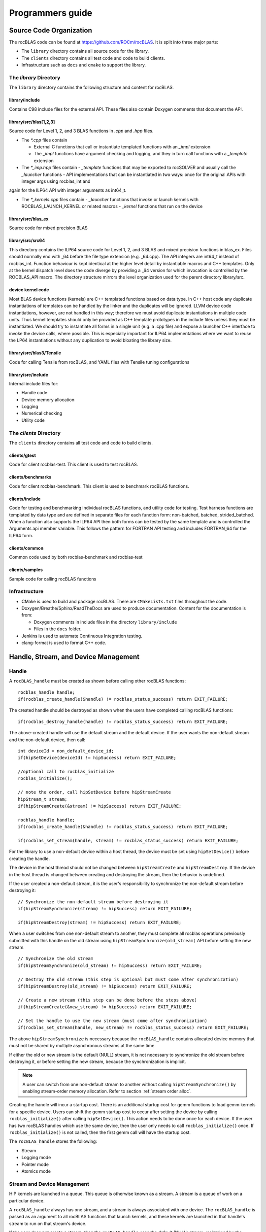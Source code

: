 .. meta::
  :description: rocBLAS documentation and API reference library
  :keywords: rocBLAS, ROCm, API, Linear Algebra, documentation

.. _programmers-guide:

********************************************************************
Programmers guide
********************************************************************

================================
Source Code Organization
================================

The rocBLAS code can be found at https://github.com/ROCm/rocBLAS. It is split into three major parts:

- The ``library`` directory contains all source code for the library.
- The ``clients`` directory contains all test code and code to build clients.
- Infrastructure such as ``docs`` and ``cmake`` to support the library.

The `library` Directory
-----------------------

The ``library`` directory contains the following structure and content for rocBLAS.

library/include
''''''''''''''''

Contains C98 include files for the external API. These files also contain Doxygen
comments that document the API.

library/src/blas[1,2,3]
'''''''''''''''''''''''''

Source code for Level 1, 2, and 3 BLAS functions in `.cpp` and `.hpp` files.

- The `*.cpp` files contain

  - External C functions that call or instantiate templated functions with an `_impl` extension
  - The `_impl` functions have argument checking and logging, and they in turn call functions with a `_template` extension

- The `*_imp.hpp` files contain
  - `_template` functions that may be exported to rocSOLVER and usually call the `_launcher` functions
  - API implementations that can be instantiated in two ways: once for the original APIs with integer args using rocblas_int and
again for the ILP64 API with integer arguments as int64_t.

- The `*_kernels.cpp` files contain
  - `_launcher` functions that invoke or launch kernels with ROCBLAS_LAUNCH_KERNEL or related macros
  - `_kernel` functions that run on the device

library/src/blas_ex
''''''''''''''''''''

Source code for mixed precision BLAS

library/src/src64
'''''''''''''''''

This directory contains the ILP64 source code for Level 1, 2, and 3 BLAS and mixed precision functions in blas_ex.
Files should normally end with _64 before the file type extension (e.g. _64.cpp).
The API integers are int64_t instead of rocblas_int.
Function behaviour is kept identical at the higher level detail by instantiable macros and C++ templates.  Only at the kernel dispatch level does the code diverge by
providing a _64 version for which invocation is controlled by the ROCBLAS_API macro.
The directory structure mirrors the level organization used for the parent directory library/src.

device kernel code
''''''''''''''''''

Most BLAS device functions (kernels) are C++ templated functions based on data type.  In C++ host code any duplicate instantiations of templates can be handled by the linker
and the duplicates will be ignored.  LLVM device code instantiations, however, are not handled in this way; therefore we must avoid duplicate instantiations in multiple code units.
Thus kernel templates should only be provided as C++ template prototypes in the include files unless they must be instantiated.  We should try to instantiate all forms in a single
unit (e.g. a .cpp file) and expose a launcher C++ interface to invoke the device calls, where possible.  This is especially important for ILP64 implementations where we want to
reuse the LP64 instantiations without any duplication to avoid bloating the library size.

library/src/blas3/Tensile
'''''''''''''''''''''''''

Code for calling Tensile from rocBLAS, and YAML files with Tensile tuning configurations

library/src/include
'''''''''''''''''''

Internal include files for:

- Handle code
- Device memory allocation
- Logging
- Numerical checking
- Utility code




The `clients` Directory
-----------------------

The ``clients`` directory contains all test code and code to build clients.

clients/gtest
'''''''''''''

Code for client rocblas-test. This client is used to test rocBLAS.

clients/benchmarks
''''''''''''''''''

Code for client rocblas-benchmark. This client is used to benchmark rocBLAS functions.

clients/include
'''''''''''''''

Code for testing and benchmarking individual rocBLAS functions, and utility code for testing.
Test harness functions are templated by data type and are defined in separate files for each function form: non-batched, batched, strided_batched.
When a function also supports the ILP64 API then both forms can be tested by the same template and is controlled the Arguments api member variable.
This follows the pattern for FORTRAN API testing and includes FORTRAN_64 for the ILP64 form.

clients/common
''''''''''''''

Common code used by both rocblas-benchmark and rocblas-test

clients/samples
'''''''''''''''

Sample code for calling rocBLAS functions


Infrastructure
--------------

- CMake is used to build and package rocBLAS. There are ``CMakeLists.txt`` files throughout the code.
- Doxygen/Breathe/Sphinx/ReadTheDocs are used to produce documentation. Content for the documentation is from:

  - Doxygen comments in include files in the directory ``library/include``
  - Files in the ``docs`` folder.

- Jenkins is used to automate Continuous Integration testing.
- clang-format is used to format C++ code.


=====================================
Handle, Stream, and Device Management
=====================================

Handle
-------

A ``rocBLAS_handle`` must be created as shown before calling other rocBLAS functions:

::

    rocblas_handle handle;
    if(rocblas_create_handle(&handle) != rocblas_status_success) return EXIT_FAILURE;

The created handle should be destroyed as shown when the users have completed calling rocBLAS functions:

::

    if(rocblas_destroy_handle(handle) != rocblas_status_success) return EXIT_FAILURE;

The above-created handle will use the default stream and the default device. If the user wants the non-default
stream and the non-default device, then call:

::

    int deviceId = non_default_device_id;
    if(hipSetDevice(deviceId) != hipSuccess) return EXIT_FAILURE;

    //optional call to rocblas_initialize
    rocblas_initialize();

    // note the order, call hipSetDevice before hipStreamCreate
    hipStream_t stream;
    if(hipStreamCreate(&stream) != hipSuccess) return EXIT_FAILURE;

    rocblas_handle handle;
    if(rocblas_create_handle(&handle) != rocblas_status_success) return EXIT_FAILURE;

    if(rocblas_set_stream(handle, stream) != rocblas_status_success) return EXIT_FAILURE;


For the library to use a non-default device within a host thread, the device must be set using ``hipSetDevice()`` before creating the handle.

The device in the host thread should not be changed between ``hipStreamCreate`` and ``hipStreamDestroy``. If the device in the host thread is changed between creating and destroying the stream, then the behavior is undefined.

If the user created a non-default stream, it is the user's responsibility to synchronize the non-default stream before destroying it:

::

    // Synchronize the non-default stream before destroying it
    if(hipStreamSynchronize(stream) != hipSuccess) return EXIT_FAILURE;

    if(hipStreamDestroy(stream) != hipSuccess) return EXIT_FAILURE;

When a user switches from one non-default stream to another, they must complete all rocblas operations previously submitted with this handle on the old stream using ``hipStreamSynchronize(old_stream)`` API before setting the new stream.
::

    // Synchronize the old stream
    if(hipStreamSynchronize(old_stream) != hipSuccess) return EXIT_FAILURE;

    // Destroy the old stream (this step is optional but must come after synchronization)
    if(hipStreamDestroy(old_stream) != hipSuccess) return EXIT_FAILURE;

    // Create a new stream (this step can be done before the steps above)
    if(hipStreamCreate(&new_stream) != hipSuccess) return EXIT_FAILURE;

    // Set the handle to use the new stream (must come after synchronization)
    if(rocblas_set_stream(handle, new_stream) != rocblas_status_success) return EXIT_FAILURE;

The above ``hipStreamSynchronize`` is necessary because the ``rocBLAS_handle`` contains allocated device
memory that must not be shared by multiple asynchronous streams at the same time.

If either the old or new stream is the default (NULL) stream, it is not necessary to
synchronize the old stream before destroying it, or before setting the new stream,
because the synchronization is implicit.

.. note::
  A user can switch from one non-default stream to another without calling ``hipStreamSynchronize()`` by enabling stream-order memory allocation.
  Refer to section :ref:`stream order alloc`.

Creating the handle will incur a startup cost. There is an additional startup cost for
gemm functions to load gemm kernels for a specific device. Users can shift the
gemm startup cost to occur after setting the device by calling ``rocblas_initialize()``
after calling ``hipSetDevice()``. This action needs to be done once for each device.
If the user has two rocBLAS handles which use the same device, then the user only needs to call ``rocblas_initialize()``
once. If ``rocblas_initialize()`` is not called, then the first gemm call will have
the startup cost.

The ``rocBLAS_handle`` stores the following:

- Stream
- Logging mode
- Pointer mode
- Atomics mode

Stream and Device Management
-----------------------------

HIP kernels are launched in a queue. This queue is otherwise known as a stream. A stream is a queue of
work on a particular device.

A ``rocBLAS_handle`` always has one stream, and a stream is always associated with one device. The ``rocBLAS_handle`` is passed as an argument to all rocBLAS functions that launch kernels, and these kernels are
launched in that handle's stream to run on that stream's device.

If the user does not create a stream, then the ``rocBLAS_handle`` uses the default (NULL)
stream, maintained by the system. Users cannot create or destroy the default
stream. However, users can create a new non-default stream and bind it to the ``rocBLAS_handle`` with the
two commands: ``hipStreamCreate()`` and ``rocblas_set_stream()``.

rocBLAS supports use of non-blocking stream for functions requiring synchronization to guarantee results on the host.
For functions like ``rocblas_Xnrm2``, scalar result is copied from device to host when ``rocblas_pointer_mode == rocblas_pointer_mode_host``.
This is done using ``hipMemcpyAsync()`` followed by ``hipStreamSynchronize()``. The stream that is synchronized is the stream in the ``rocBLAS_handle``.

.. note::
  Exception to the above pattern are the following rocBLAS functions, :any:`rocblas_set_vector`, :any:`rocblas_get_vector`, :any:`rocblas_set_matrix`, :any:`rocblas_get_matrix` which block on default stream.

If the user creates a stream, they are responsible for destroying it with ``hipStreamDestroy()``. If the handle
is switching from one non-default stream to another, then the old stream needs to be synchronized. Next, the user needs to create and set the new non-default stream using ``hipStreamCreate()`` and ``rocblas_set_stream()``, respectively. Then the user can optionally destroy the old stream.

HIP has two important device management functions, ``hipSetDevice()``, and ``hipGetDevice()``.

- ``hipSetDevice()``: Set default device to be used for subsequent hip API calls from this thread.
- ``hipGetDevice()``: Return the default device id for the calling host thread.

The device which was set using ``hipSetDevice()`` at the time of calling
``hipStreamCreate()`` is the one that is associated with a stream. But, if the device was not set using ``hipSetDevice()``, then, the default device will be used.

Users cannot switch the device in a stream between ``hipStreamCreate()`` and ``hipStreamDestroy()``.
If users want to use another device, they should create another stream.

rocBLAS never sets a device, it only queries using ``hipGetDevice()``. If rocBLAS does not see a
valid device, it returns an error message to users.

Multiple Streams and Multiple Devices
-------------------------------------

If a machine has ``num`` GPU devices, they will have deviceID numbers 0, 1, 2, ... (``num`` - 1). The
default device has ``deviceID == 0``. Each ``rocBLAS_handle`` can only be used with a single device, but users can run `<num>` handles on `<num>` devices concurrently.


.. _Device Memory allocation in detail:

========================
Device Memory Allocation
========================

Requirements
-------------

- Some rocBLAS functions need temporary device memory.
- Allocating and deallocating device memory is expensive and synchronizing.
- Temporary device memory should be recycled across multiple rocBLAS function calls using the same ``rocblas_handle``.
- The following schemes need to be supported:

  - **Default** Functions allocate required device memory automatically. This has the disadvantage that allocation is a synchronizing event.
  - **Preallocate** Query all the functions called using a ``rocblas_handle`` to find out how much device memory is needed. Preallocate the required device memory when the ``rocblas_handle`` is created, and there are no more synchronizing allocations or deallocations.
  - **Manual** Query a function to find out how much device memory is required. Allocate and deallocate the device memory before and after function calls. This allows the user to control where the synchronizing allocation and deallocation occur.

In all above schemes, temporary device memory needs to be held by the ``rocblas_handle`` and recycled if a subsequent function using the handle needs it.

Design
------

- rocBLAS uses per-handle device memory allocation with out-of-band management.
- The state of the device memory is stored in the ``rocblas_handle``.
- For the user of rocBLAS:

  - Functions are provided to query how much device memory a function needs.
  - An environment variable is provided to preallocate when the ``rocblas_handle`` is created.
  - Functions are provided to manually allocate and deallocate after the ``rocblas_handle`` is created.
  - The following two values are added to the ``rocblas_status`` enum to indicate how a rocBLAS function is changing the state of the temporary device memory in the ``rocblas_handle`` :

     - rocblas_status_size_unchanged
     - rocblas_status_size_increased

- For the rocBLAS developer:

  - Functions are provided to answer device memory size queries.
  - Functions are provided to allocate temporary device memory.
  - Opaque RAII objects are used to hold the temporary device memory, and allocated memory is returned to the handle automatically when it is no longer needed.

The functions for the rocBLAS user are described in the :ref:`api-reference-guide`. The functions for the rocBLAS developer are described below.


Answering device memory size queries in functions that need memory
------------------------------------------------------------------

Example
'''''''

Functions should contain code like below to answer a query on how much temporary device memory is required. In this case, ``m * n * sizeof(T)`` bytes of memory is required:

.. code-block:: c++

    rocblas_status rocblas_function(rocblas_handle handle, ...)
    {
        if(!handle) return rocblas_status_invalid_handle;

        if (handle->is_device_memory_size_query())
        {
            size_t size = m * n * sizeof(T);
            return handle->set_optimal_device_memory_size(size);
        }

        //  rest of function
    }


Function
'''''''''

.. code-block:: c++

    bool _rocblas_handle::is_device_memory_size_query() const

Indicates if the current function call is collecting information about the optimal device memory allocation size

return value:

- **true** if information is being collected
- **false** if information is not being collected

Function
''''''''

.. code-block:: c++

    rocblas_status _rocblas_handle::set_optimal_device_memory_size(size...)

Sets the optimal size(s) of device memory buffer(s) in bytes for this function. The sizes are rounded up to the next multiple of 64 (or some other chunk size), and the running maximum is updated.

return value:

- **rocblas_status_size_unchanged** If the maximum optimal device memory size did not change, this is the case where the function does not use device memory.
- **rocblas_satus_size_increased** If the maximum optimal device memory size increased.
- **rocblas_status_internal_error** If this function is not supposed to be collecting size information.

Function
''''''''

.. code-block:: c++

    size_t rocblas_sizeof_datatype(rocblas_datatype type)

Returns size of a rocBLAS runtime data type


Answering device memory size queries in functions that do not need memory
--------------------------------------------------------------------------

Example
'''''''

.. code-block:: c++

    rocblas_status rocblas_function(rocblas_handle handle, ...)
    {
        if(!handle) return rocblas_status_invalid_handle;

        RETURN_ZERO_DEVICE_MEMORY_SIZE_IF_QUERIED(handle);

    //  rest of function
    }

Macro
'''''

.. code-block:: c++

    RETURN_ZERO_DEVICE_MEMORY_SIZE_IF_QUERIED(handle)

A convenience macro that returns ``rocblas_status_size_unchanged`` if the function call is a memory size query


rocBLAS Kernel device memory allocation
-----------------------------------------

Example
'''''''

Device memory can be allocated for `n` floats using ``device_malloc`` as follows:

.. code-block:: c++

     auto workspace = handle->device_malloc(n * sizeof(float));
     if (!workspace) return rocblas_status_memory_error;
     float* ptr = static_cast<float*>(workspace);

Example
'''''''

To allocate multiple buffers:

.. code-block:: c++

    size_t size1 = m * n;
    size_t size2 = m * k;

    auto workspace = handle->device_malloc(size1, size2);
    if (!workspace) return rocblas_status_memory_error;

    void * w_buf1, * w_buf2;
    w_buf1 = workspace[0];
    w_buf2 = workspace[1];


Function
'''''''''

.. code-block:: c++

    auto workspace = handle->device_malloc(size...)

- Returns an opaque RAII object lending allocated device memory to a particular rocBLAS function.
- The object returned is convertible to ``void *`` or other pointer types if only one size is specified.
- The individual pointers can be accessed with the subscript ``operator[]``.
- The lifetime of the returned object is the lifetime of the borrowed device memory (RAII).
- To simplify and optimize the code, only one successful allocation object can be alive at a time.
- If the handle's device memory is currently being managed by rocBLAS, as in the default scheme, it is expanded in size as necessary.
- If the user allocated (or pre-allocated) an explicit size of device memory, then that size is used as the limit, and no resizing or synchronization ever occurs.

Parameters:

- **size** size in bytes of memory to be allocated

return value:

- **On success**, returns an opaque RAII object that evaluates to ``true`` when converted to ``bool``
- **On failure**, returns an opaque RAII object that evaluates to ``false`` when converted to ``bool``


Performance Degrade
--------------------

The ``rocblas_status`` enum value ``rocblas_status_perf_degraded`` is used to indicate that a slower algorithm was used because of insufficient device memory for the optimal algorithm.

Example
'''''''

.. code-block:: c++

    rocblas_status ret = rocblas_status_success;
    size_t size_for_optimal_algorithm = m + n + k;
    size_t size_for_degraded_algorithm = m;
    auto workspace_optimal = handle->device_malloc(size_for_optimal_algorithm);
    if (workspace_optimal)
    {
        // Algorithm using larger optimal memory
    }
    else
    {
        auto workspace_degraded = handle->device_malloc(size_for_degraded_algorithm);
        if (workspace_degraded)
        {
            // Algorithm using smaller degraded memory
            ret = rocblas_status_perf_degraded;
        }
        else
        {
            // Not enough device memory for either optimal or degraded algorithm
            ret = rocblas_status_memory_error;
        }
    }
    return ret;


===================
Thread Safe Logging
===================

rocBLAS has thread safe logging. This prevents garbled output when multiple threads are writing to the same file.

Thread safe logging is obtained from using ``rocblas_internal_ostream``, a class that can be used similarly to ``std::ostream``. It provides standardized methods for formatted output to either strings or files. The default constructor of ``rocblas_internal_ostream`` writes to strings, which are thread-safe because they are owned by the calling thread. There are also ``rocblas_internal_ostream`` constructors for writing to files. The ``rocblas_internal_ostream::yaml_on`` and ``rocblas_internal_ostream::yaml_off`` IO modifiers turn YAML formatting mode on and off.

``rocblas_cout`` and ``rocblas_cerr`` are the thread-safe versions of ``std::cout`` and ``std::cerr``.

Many output identifiers have been marked "poisoned" in rocblas-test and rocblas-bench, to catch the use of non-thread-safe IO. These include ``std::cout``, ``std::cerr``, ``printf``, ``fprintf``, ``fputs``, ``puts``, and others. The poisoning is not turned on in the library itself or in the samples, because we cannot impose restrictions on the use of these symbols on outside users.

``rocblas_handle`` contains three ``rocblas_internal_ostream`` pointers for logging output:

- static rocblas_internal_ostream* log_trace_os
- static rocblas_internal_ostream* log_bench_os
- static rocblas_internal_ostream* log_profile_os

The user can also create ``rocblas_internal_ostream`` pointers/objects outside the handle.

Each ``rocblas_internal_ostream`` associated with a file points to a single ``rocblas_internal_ostream::worker`` with a ``std::shared_ptr``, for writing to the file. The worker is mapped from the device id and inode corresponding to the file. More than one ``rocblas_internal_ostream`` can point to the same worker.

This means if more than one ``rocblas_internal_ostream`` is writing to a single output file, they will share the same ``rocblas_internal_ostream::worker``.

The ``<<`` operator for ``rocblas_internal_ostream`` is overloaded. Output is first accumulated in ``rocblas_internal_ostream::os``, a ``std::ostringstream`` buffer. Each ``rocblas_internal_ostream`` has its own os ``std::ostringstream`` buffer, so strings in os will not be garbled.

When ``rocblas_internal_ostream.os`` is flushed with either a ``std::endl`` or an explicit flush of ``rocblas_internal_ostream``, then ``rocblas_internal_ostream::worker::send`` pushes the string contents of ``rocblas_internal_ostream.os`` and a promise, the pair being called a task, onto ``rocblas_internal_ostream.worker.queue``.

The send function uses promise/future to asynchronously transfer data from ``rocblas_internal_ostream.os`` to ``rocblas_internal_ostream.worker.queue``, and to wait for the worker to finish writing the string to the file. It also locks a mutex to make sure the push of the task onto the queue is atomic.

The ``ostream.worker.queue`` will contain a number of tasks. When ``rocblas_internal_ostream`` is destroyed, all the ``tasks.string`` in ``rocblas_internal_ostream.worker.queue`` are printed to the ``rocblas_internal_ostream`` file, the ``std::shared_ptr`` to the ``ostream.worker`` is destroyed, and if the reference count to the worker becomes 0, the worker's thread is sent a 0-length string to tell it to exit.


===========================
rocBLAS Numerical Checking
===========================

.. note::
  Performance will degrade when numerical checking is enabled.

rocBLAS provides the environment variable ``ROCBLAS_CHECK_NUMERICS``, which allows users to debug numerical abnormalities. Setting a value of ``ROCBLAS_CHECK_NUMERICS`` enables checks on the input and the output vectors/matrices
of the rocBLAS functions for (not-a-number) NaN's, zeros, infinities, and denormal/subnormal values. Numerical checking is available to check the input and the output vectors for all level 1 and 2 functions.
In level 2 functions, only the general (ge) type input and the output matrix can be checked for numerical abnormalities. In level 3, GEMM is the only function to have numerical checking.


``ROCBLAS_CHECK_NUMERICS`` is a bitwise OR of zero or more bit masks as follows:

* ``ROCBLAS_CHECK_NUMERICS = 0``: is not set, then there is no numerical checking

* ``ROCBLAS_CHECK_NUMERICS = 1``: fully informative message, prints the results of numerical checking whether the input and the output Matrices/Vectors have NaN/zero/infinity/denormal values to the console

* ``ROCBLAS_CHECK_NUMERICS = 2``: prints result of numerical checking only if the input and the output Matrices/Vectors has a NaN/infinity/denormal value

* ``ROCBLAS_CHECK_NUMERICS = 4``: return ``rocblas_status_check_numeric_fail`` status if there is a NaN/infinity/denormal value

* ``ROCBLAS_CHECK_NUMERICS = 8``: ignore denormal values if there are no NaN/infinity values present

An example usage of ``ROCBLAS_CHECK_NUMERICS`` is shown below,

.. code-block:: bash

    ROCBLAS_CHECK_NUMERICS=4 ./rocblas-bench -f gemm -i 1 -j 0

The above command will return a ``rocblas_status_check_numeric_fail`` if the input and the output matrices of BLAS level 3 GEMM function has a NaN/infinity/denormal value.
If there are no numerical abnormalities, then ``rocblas_status_success`` is returned.

.. note::
  In stream capture mode all numerical checking will be skipped and ``rocblas_status_success`` is returned.

===============================================
rocBLAS Order of Argument Checking and Logging
===============================================

Legacy BLAS
-------------

Legacy BLAS has two types of argument checking:

- Error-return for incorrect argument (Legacy BLAS implement this with a call to the function ``XERBLA``)
- Quick-return-success when an argument allows for the subprogram to be a no-operation or a constant result

Level 2 and Level 3 BLAS subprograms have both error-return and quick-return-success. Level 1 BLAS subprograms have only quick-return-success

rocBLAS
--------

rocBLAS has 5 types of argument checking:

- ``rocblas_status_invalid_handle`` if the handle is a NULL pointer
- ``rocblas_status_invalid_size`` for invalid size, increment or leading dimension argument
- ``rocblas_status_invalid_value`` for unsupported enum value
- ``rocblas_status_success`` for quick-return-success
- ``rocblas_status_invalid_pointer`` for NULL argument pointers


rocBLAS has the Following Differences When Compared To Legacy BLAS
'''''''''''''''''''''''''''''''''''''''''''''''''''''''''''''''''''

- It is a C API, returning a ``rocblas_status`` type indicating the success of the call.
- In legacy BLAS, the following functions return a scalar result: ``dot``, ``nrm2``, ``asum``, ``amax``, and ``amin``. In rocBLAS, a pointers to scalar return value is passed as the last argument.
- The first argument is a ``rocblas_handle`` argument, an opaque pointer to rocBLAS resources, corresponding to a single HIP stream.
- Scalar arguments like alpha and beta are pointers on either the host or device, controlled by the rocBLAS handle's pointer mode.  In cases where the other arguments do not dictate an early return, if the alpha and beta pointers are NULL the function will return ``rocblas_status_invalid_pointer``.
- Vector and matrix arguments are always pointers to device memory.
- When ``rocblas_pointer_mode == rocblas_pointer_mode_host`` alpha and beta values are inspected and based on their values it is determined which vector and matrix pointers must be dereferenced.  If these pointers will be dereferenced a NULL pointer will lead to a return value ``rocblas_status_invalid_pointer``.
- Otherwise if ``rocblas_pointer_mode == rocblas_pointer_mode_device`` we do NOT check if these vector or matrix pointers will dereference a NULL pointer as we do not want to slow execution to fetch and inspect alpha and beta values.
- The ``ROCBLAS_LAYER`` environment variable controls the option to log argument values.
- There is added functionality like
  - batched
  - strided_batched
  - mixed precision in gemm_ex, gemm_batched_ex, and gemm_strided_batched_ex

To Accommodate the Additions
^^^^^^^^^^^^^^^^^^^^^^^^^^^^

- See Logging below.
- For batched and strided_batched L2 and L3 functions, there is a quick-return-success for ``batch_count == 0``, and an invalid size error for ``batch_count < 0``.
- For batched and strided_batched L1 functions, there is a quick-return-success for ``batch_count <= 0``
- When ``rocblas_pointer_mode == rocblas_pointer_mode_device`` alpha and beta are not copied from device to host for quick-return-success checks. In this case, the quick-return-success checks are omitted. This will still give a correct result, but the operation will be slower.
- For strided_batched functions there is no argument checking for stride. To access elements in a strided_batched_matrix, for example the C matrix in gemm, the zero based index is calculated as ``i1 + i2 * ldc + i3 * stride_c``, where ``i1 = 0, 1, 2, ..., m-1``; ``i2 = 0, 1, 2, ..., n-1``; ``i3 = 0, 1, 2, ..., batch_count -1``. An incorrect stride can result in a core dump due a segmentation fault. It can also produce an indeterminate result if there is a memory overlap in the output matrix between different values of ``i3``.


Device Memory Size Queries
--------------------------

- When ``handle->is_device_memory_size_query()`` is true, the call is not a normal call, but it is a device memory size query.

- No logging should be performed during device memory size queries.

- If the rocBLAS kernel requires no temporary device memory, the macro ``RETURN_ZERO_DEVICE_MEMORY_SIZE_IF_QUERIED(handle)`` can be called after checking that ``handle != nullptr``.

- If the rocBLAS kernel requires temporary device memory, then it should be set, and the kernel returned, by calling ``return handle->set_optimal_device_memory_size(size...)``, where ``size...`` is a list of one or more sizes for different sub-problems. The sizes are rounded up and added.

Logging
--------

- There is logging before a quick-return-success or error-return, except:
  - When ``handle == nullptr``, return ``rocblas_status_invalid_handle``.
  - When ``handle->is_device_memory_size_query()`` returns ``true``.

- Vectors and matrices are logged with their addresses and are always on device memory.
- Scalar values in device memory are logged as their addresses. Scalar values in host memory are logged as their values, with a ``nullptr`` logged as ``NaN`` (``std::numeric_limits<T>::quiet_NaN()``).

rocBLAS Control Flow
--------------------

1. If ``handle == nullptr``, then return ``rocblas_status_invalid_handle``.

2. If the function does not require temporary device memory, then call the macro ``RETURN_ZERO_DEVICE_MEMORY_SIZE_IF_QUERIED(handle);``.

3. If the function requires temporary device memory, and ``handle->is_device_memory_size_query()`` is ``true``, then validate any pointers and arguments required to determine the optimal size of temporary device memory, returning ``rocblas_status_invalid_pointer`` or ``rocblas_status_invalid_size`` if the arguments are invalid, and otherwise ``return handle->set_optimal_device_memory_size(size...);``, where ``size...`` is a list of one or more sizes of temporary buffers, which are allocated with ``handle->device_malloc(size...)`` later.

4. Perform logging if enabled, taking care not to dereference ``nullptr`` arguments.

5. Check for unsupported enum value. Return ``rocblas_status_invalid_value`` if enum value is invalid.

6. Check for invalid sizes. Return ``rocblas_status_invalid_size`` if size arguments are invalid.

7. Return ``rocblas_status_invalid_pointer`` if any pointers used to determine quick return conditions are NULL.

8. If quick return conditions are met:

   - If there is no return value
     - Return ``rocblas_status_success``
   - If there is a return value
     - If the return value pointer argument is nullptr, return ``rocblas_status_invalid_pointer``
     - Else, return ``rocblas_status_success``

9. If any pointers not checked in #7 are NULL and MUST be dereferenced return ``rocblas_status_invalid_pointer``; only when in ``rocblas_pointer_mode == rocblas_pointer_mode_host`` can it be determined efficiently if some vector/matrix arguments must be dereferenced.

10. (Optional.) Allocate device memory, returning ``rocblas_status_memory_error`` if the allocation fails.

11. If all checks above pass, launch the kernel and return ``rocblas_status_success``.


Legacy L1 BLAS "single vector"
-------------------------------

Below are four code snippets from NETLIB for "single vector" legacy L1 BLAS. They have quick-return-success for (n <= 0) || (incx <= 0):

.. code-block:: bash

      DOUBLE PRECISION FUNCTION DASUM(N,DX,INCX)
      IF (N.LE.0 .OR. INCX.LE.0) RETURN

      DOUBLE PRECISION FUNCTION DNRM2(N,X,INCX)
      IF (N.LT.1 .OR. INCX.LT.1) THEN
          return = ZERO

      SUBROUTINE DSCAL(N,DA,DX,INCX)
      IF (N.LE.0 .OR. INCX.LE.0) RETURN

      INTEGER FUNCTION IDAMAX(N,DX,INCX)
      IDAMAX = 0
      IF (N.LT.1 .OR. INCX.LE.0) RETURN
      IDAMAX = 1
      IF (N.EQ.1) RETURN

Legacy L1 BLAS "two vector"
---------------------------

Below are seven legacy L1 BLAS codes from NETLIB. There is quick-return-success for (n <= 0). In addition, for DAXPY, there is quick-return-success for (alpha == 0):

.. code-block::

      SUBROUTINE DAXPY(N,alpha,DX,INCX,DY,INCY)
      IF (N.LE.0) RETURN
      IF (alpha.EQ.0.0d0) RETURN

      SUBROUTINE DCOPY(N,DX,INCX,DY,INCY)
      IF (N.LE.0) RETURN

      DOUBLE PRECISION FUNCTION DDOT(N,DX,INCX,DY,INCY)
      IF (N.LE.0) RETURN

      SUBROUTINE DROT(N,DX,INCX,DY,INCY,C,S)
      IF (N.LE.0) RETURN

      SUBROUTINE DSWAP(N,DX,INCX,DY,INCY)
      IF (N.LE.0) RETURN

      DOUBLE PRECISION FUNCTION DSDOT(N,SX,INCX,SY,INCY)
      IF (N.LE.0) RETURN

      SUBROUTINE DROTM(N,DX,INCX,DY,INCY,DPARAM)
      DFLAG = DPARAM(1)
      IF (N.LE.0 .OR. (DFLAG+TWO.EQ.ZERO)) RETURN

Legacy L2 BLAS
-----------------

Below are code snippets from NETLIB for legacy L2 BLAS. They have both argument checking and quick-return-success:

.. code-block::

      SUBROUTINE DGER(M,N,ALPHA,X,INCX,Y,INCY,A,LDA)
      INFO = 0
      IF (M.LT.0) THEN
          INFO = 1
      ELSE IF (N.LT.0) THEN
          INFO = 2
      ELSE IF (INCX.EQ.0) THEN
          INFO = 5
      ELSE IF (INCY.EQ.0) THEN
          INFO = 7
      ELSE IF (LDA.LT.MAX(1,M)) THEN
          INFO = 9
      END IF
      IF (INFO.NE.0) THEN
          CALL XERBLA('DGER  ',INFO)
          RETURN
      END IF

      IF ((M.EQ.0) .OR. (N.EQ.0) .OR. (ALPHA.EQ.ZERO)) RETURN

.. code-block::

      SUBROUTINE DSYR(UPLO,N,ALPHA,X,INCX,A,LDA)

      INFO = 0
      IF (.NOT.LSAME(UPLO,'U') .AND. .NOT.LSAME(UPLO,'L')) THEN
          INFO = 1
      ELSE IF (N.LT.0) THEN
          INFO = 2
      ELSE IF (INCX.EQ.0) THEN
          INFO = 5
      ELSE IF (LDA.LT.MAX(1,N)) THEN
          INFO = 7
      END IF
      IF (INFO.NE.0) THEN
          CALL XERBLA('DSYR  ',INFO)
          RETURN
      END IF

      IF ((N.EQ.0) .OR. (ALPHA.EQ.ZERO)) RETURN

.. code-block::

      SUBROUTINE DGEMV(TRANS,M,N,ALPHA,A,LDA,X,INCX,BETA,Y,INCY)

      INFO = 0
      IF (.NOT.LSAME(TRANS,'N') .AND. .NOT.LSAME(TRANS,'T') .AND. .NOT.LSAME(TRANS,'C')) THEN
          INFO = 1
      ELSE IF (M.LT.0) THEN
          INFO = 2
      ELSE IF (N.LT.0) THEN
          INFO = 3
      ELSE IF (LDA.LT.MAX(1,M)) THEN
          INFO = 6
      ELSE IF (INCX.EQ.0) THEN
          INFO = 8
      ELSE IF (INCY.EQ.0) THEN
          INFO = 11
      END IF
      IF (INFO.NE.0) THEN
          CALL XERBLA('DGEMV ',INFO)
          RETURN
      END IF

      IF ((M.EQ.0) .OR. (N.EQ.0) .OR. ((ALPHA.EQ.ZERO).AND. (BETA.EQ.ONE))) RETURN

.. code-block::

      SUBROUTINE DTRSV(UPLO,TRANS,DIAG,N,A,LDA,X,INCX)

      INFO = 0
      IF (.NOT.LSAME(UPLO,'U') .AND. .NOT.LSAME(UPLO,'L')) THEN
          INFO = 1
      ELSE IF (.NOT.LSAME(TRANS,'N') .AND. .NOT.LSAME(TRANS,'T') .AND. .NOT.LSAME(TRANS,'C')) THEN
          INFO = 2
      ELSE IF (.NOT.LSAME(DIAG,'U') .AND. .NOT.LSAME(DIAG,'N')) THEN
          INFO = 3
      ELSE IF (N.LT.0) THEN
          INFO = 4
      ELSE IF (LDA.LT.MAX(1,N)) THEN
          INFO = 6
      ELSE IF (INCX.EQ.0) THEN
          INFO = 8
      END IF
      IF (INFO.NE.0) THEN
          CALL XERBLA('DTRSV ',INFO)
          RETURN
      END IF

      IF (N.EQ.0) RETURN

Legacy L3 BLAS
----------------

Below is a code snippet from NETLIB for legacy L3 BLAS dgemm. It has both argument checking and quick-return-success:

.. code-block::

      SUBROUTINE DGEMM(TRANSA,TRANSB,M,N,K,ALPHA,A,LDA,B,LDB,BETA,C,LDC)

      NOTA = LSAME(TRANSA,'N')
      NOTB = LSAME(TRANSB,'N')
      IF (NOTA) THEN
          NROWA = M
          NCOLA = K
      ELSE
          NROWA = K
          NCOLA = M
      END IF
      IF (NOTB) THEN
          NROWB = K
      ELSE
          NROWB = N
      END IF

  //  Test the input parameters.

      INFO = 0
      IF ((.NOT.NOTA) .AND. (.NOT.LSAME(TRANSA,'C')) .AND.
     +    (.NOT.LSAME(TRANSA,'T'))) THEN
          INFO = 1
      ELSE IF ((.NOT.NOTB) .AND. (.NOT.LSAME(TRANSB,'C')) .AND.
     +         (.NOT.LSAME(TRANSB,'T'))) THEN
          INFO = 2
      ELSE IF (M.LT.0) THEN
          INFO = 3
      ELSE IF (N.LT.0) THEN
          INFO = 4
      ELSE IF (K.LT.0) THEN
          INFO = 5
      ELSE IF (LDA.LT.MAX(1,NROWA)) THEN
          INFO = 8
      ELSE IF (LDB.LT.MAX(1,NROWB)) THEN
          INFO = 10
      ELSE IF (LDC.LT.MAX(1,M)) THEN
          INFO = 13
      END IF
      IF (INFO.NE.0) THEN
          CALL XERBLA('DGEMM ',INFO)
          RETURN
      END IF

  //  Quick return if possible.

      IF ((M.EQ.0) .OR. (N.EQ.0) .OR. (((ALPHA.EQ.ZERO).OR. (K.EQ.0)).AND. (BETA.EQ.ONE))) RETURN

.. raw:: latex

    \newpage

=================================
rocBLAS Benchmarking and Testing
=================================

There are three client executables that can be used with rocBLAS. They are:

- rocblas-bench
- rocblas-gemm-tune
- rocblas-test

These three clients can be built by following the instructions in the Building and Installing section of the User Guide. After building the rocBLAS clients, they can be found in the directory ``rocBLAS/build/release/clients/staging``.

The next three sections will provide a brief explanation and the usage of each rocBLAS client.

rocblas-bench
--------------

rocblas-bench is used to measure performance and verify the correctness of rocBLAS functions.

It has a command line interface. For more information:

.. code-block:: bash

   rocBLAS/build/release/clients/staging/rocblas-bench --help

The following table shows all the data types in rocBLAS:

.. list-table:: Data types in rocBLAS
   :widths: 25 25
   :header-rows: 1

   * - Data type
     - accronym
   * - real 16 bit Brain Floating Point
     - bf16_r
   * - real half
     - f16_r (h)
   * - real float
     - f32_r (s)
   * - real double
     - f64_r (d)
   * - Complex float
     - f32_c (c)
   * - Complex double
     - f64_c (z)
   * - Integer 32
     - i32_r
   * - Integer 8
     - i8_r


All options for problem types in rocBLAS for gemm are shown here:

- N: not transposed
- T: transposed
- C: complex conjugate (for real data type C is the same as T)


.. list-table:: various matrix operations
   :widths: 25 25 25
   :header-rows: 1

   * - Problem Types
     - problem_type
     - data type
   * - NN
     - Cijk_Ailk_Bljk
     - real/complex
   * - NT
     - Cijk_Ailk_Bjlk
     - real/complex
   * - TN
     - Cijk_Alik_Bljk
     - real/complex
   * - TT
     - Cijk_Alik_Bjlk
     - real/complex
   * - NC
     - Cijk_Ailk_BjlkC
     - complex
   * - CN
     - Cijk_AlikC_Bljk
     - complex
   * - CC
     - Cijk_AlikC_BjlkC
     - complex
   * - TC
     - Cijk_Alik_BjlkC
     - complex
   * - CT
     - Cijk_AlikC_Bjlk
     - complex


For example, NT means A * B\ :sup:`T`\.

Gemm functions can be divided into two main categories:

#. HPA functions (HighPrecisionAccumulate) where the compute data type is different from the input data type (A/B). All HPA functions must be called using *gemm_ex* API in rocblas-bench (and not gemm). gemm_ex function name consists of three letters: A/B data type, C/D data type, compute data type.

#. Non-HPA functions where the input (A/B), output (C/D), and compute data types are all the same. Non-HPA cases can be called using *gemm* or *gemm_ex*. But using *gemm* is recommended.

The following table shows all possible gemm functions in rocBLAS.

.. list-table:: all gemm functions in rocBLAS
   :widths: 20 30 10 10 10
   :header-rows: 1

   * - function
     - Kernel name
     - A/B data type
     - C/D data type
     - compute data type
   * - hgemm
     - <arch>_<problem_type>_HB
     - f16_r
     - f16_r
     - f16_r
   * - hgemm_batched
     - <arch>_<problem_type>_HB_GB
     - f16_r
     - f16_r
     - f16_r
   * - hgemm_strided_batched
     - <arch>_<problem_type>_HB
     - f16_r
     - f16_r
     - f16_r
   * - sgemm
     - <arch>_<problem_type>_SB
     - f32_r
     - f32_r
     - f32_r
   * - sgemm_batched
     - <arch>_<problem_type>_SB_GB
     - f32_r
     - f32_r
     - f32_r
   * - sgemm_strided_batched
     - <arch>_<problem_type>_SB
     - f32_r
     - f32_r
     - f32_r
   * - dgemm
     - <arch>_<problem_type>_DB
     - f64_r
     - f64_r
     - f64_r
   * - dgemm_batched
     - <arch>_<problem_type>_DB_GB
     - f64_r
     - f64_r
     - f64_r
   * - dgemm_strided_batched
     - <arch>_<problem_type>_DB
     - f64_r
     - f64_r
     - f64_r
   * - cgemm
     - <arch>_<problem_type>_CB
     - f32_c
     - f32_c
     - f32_c
   * - cgemm_batched
     - <arch>_<problem_type>_CB_GB
     - f32_c
     - f32_c
     - f32_c
   * - cgemm_strided_batched
     - <arch>_<problem_type>_CB
     - f32_c
     - f32_c
     - f32_c
   * - zgemm
     - <arch>_<problem_type>_ZB
     - f64_c
     - f64_c
     - f64_c
   * - zgemm_batched
     - <arch>_<problem_type>_ZB_GB
     - f64_c
     - f64_c
     - f64_c
   * - zgemm_strided_batched
     - <arch>_<problem_type>_ZB
     - f64_c
     - f64_c
     - f64_c
   * - HHS
     - <arch>_<problem_type>_HHS_BH
     - f16_r
     - f16_r
     - f32_r
   * - HHS_batched
     - <arch>_<problem_type>_HHS_BH_GB
     - f16_r
     - f16_r
     - f32_r
   * - HHS_strided_batched
     - <arch>_<problem_type>_HHS_BH
     - f16_r
     - f16_r
     - f32_r
   * - HSS
     - <arch>_<problem_type>_HSS_BH
     - f16_r
     - f32_r
     - f32_r
   * - HSS_batched
     - <arch>_<problem_type>_HSS_BH_GB
     - f16_r
     - f32_r
     - f32_r
   * - HSS_strided_batched
     - <arch>_<problem_type>_HSS_BH
     - f16_r
     - f32_r
     - f32_r
   * - BBS
     - <arch>_<problem_type>_BBS_BH
     - bf16_r
     - bf16_r
     - f32_r
   * - BBS_batched
     - <arch>_<problem_type>_BBS_BH_GB
     - bf16_r
     - bf16_r
     - f32_r
   * - BBS_strided_batched
     - <arch>_<problem_type>_BBS_BH
     - bf16_r
     - bf16_r
     - f32_r
   * - BSS
     - <arch>_<problem_type>_BSS_BH
     - bf16_r
     - f32_r
     - f32_r
   * - BSS_batched
     - <arch>_<problem_type>_BSS_BH_GB
     - bf16_r
     - f32_r
     - f32_r
   * - BSS_strided_batched
     - <arch>_<problem_type>_BSS_BH
     - bf16_r
     - f32_r
     - f32_r
   * - I8II
     - <arch>_<problem_type>_I8II_BH
     - I8
     - I
     - I
   * - I8II_batched
     - <arch>_<problem_type>_I8II_BH_GB
     - I8
     - I
     - I
   * - I8II_strided_batched
     - <arch>_<problem_type>_I8II_BH
     - I8
     - I
     - I


.. raw:: latex

    \newpage

How to benchmark the performance of a gemm function using rocblas-bench
'''''''''''''''''''''''''''''''''''''''''''''''''''''''''''''''''''''''

This method is good only if you want to test a few sizes, otherwise, refer to the next section. The following listing shows how to configure rocblas-bench to call each of the gemm functions:


Non-HPA cases (gemm)

.. code-block:: bash

   #dgemm
   $ ./rocblas-bench -f gemm --transposeA N --transposeB T -m 1024 -n 2048 -k 512 -r d --lda 1024 --ldb 2048 --ldc 1024 --ldd 1024 --alpha 1.1 --beta 1.0
   # dgemm batched
   $ ./rocblas-bench -f gemm_batched --transposeA N --transposeB T -m 1024 -n 2048 -k 512 -r d --lda 1024 --ldb 2048 --ldc 1024 --ldd 1024 --alpha 1.1 --beta 1 --batch_count 5
   # dgemm strided batched
   $ ./rocblas-bench -f gemm_strided_batched --transposeA N --transposeB T -m 1024 -n 2048 -k 512 -r d --lda 1024 --stride_a 4096 --ldb 2048 --stride_b 4096 --ldc 1024 --stride_c 2097152 --ldd 1024 --stride_d 2097152 --alpha 1.1 --beta 1 --batch_count 5

   # sgemm
   $ ./rocblas-bench -f gemm --transposeA N --transposeB T -m 1024 -n 2048 -k 512 -r s --lda 1024 --ldb 2048 --ldc 1024 --ldd 1024 --alpha 1.1 --beta 1
   # sgemm batched
   $ ./rocblas-bench -f gemm_batched --transposeA N --transposeB T -m 1024 -n 2048 -k 512 -r s --lda 1024 --ldb 2048 --ldc 1024 --ldd 1024 --alpha 1.1 --beta 1 --batch_count 5
   # sgemm strided batched
   $ ./rocblas-bench -f gemm_strided_batched --transposeA N --transposeB T -m 1024 -n 2048 -k 512 -r s --lda 1024 --stride_a 4096 --ldb 2048 --stride_b 4096 --ldc 1024 --stride_c 2097152 --ldd 1024 --stride_d 2097152 --alpha 1.1 --beta 1 --batch_count 5

   # hgemm (this function is not really very fast. Use HHS instead, which is faster and more accurate)
   $ ./rocblas-bench -f gemm --transposeA N --transposeB T -m 1024 -n 2048 -k 512 -r h --lda 1024 --ldb 2048 --ldc 1024 --ldd 1024 --alpha 1.1 --beta 1
   # hgemm batched
   $ ./rocblas-bench -f gemm_batched --transposeA N --transposeB T -m 1024 -n 2048 -k 512 -r h --lda 1024 --ldb 2048 --ldc 1024 --ldd 1024 --alpha 1.1 --beta 1 --batch_count 5
   # hgemm strided batched
   $ ./rocblas-bench -f gemm_strided_batched --transposeA N --transposeB T -m 1024 -n 2048 -k 512 -r h --lda 1024 --stride_a 4096 --ldb 2048 --stride_b 4096 --ldc 1024 --stride_c 2097152 --ldd 1024 --stride_d 2097152 --alpha 1.1 --beta 1 --batch_count 5

   # cgemm
   $ ./rocblas-bench -f gemm --transposeA N --transposeB T -m 1024 -n 2048 -k 512 -r c --lda 1024 --ldb 2048 --ldc 1024 --ldd 1024 --alpha 1.1 --beta 1
   # cgemm batched
   $ ./rocblas-bench -f gemm_batched --transposeA N --transposeB T -m 1024 -n 2048 -k 512 -r c --lda 1024 --ldb 2048 --ldc 1024 --ldd 1024 --alpha 1.1 --beta 1 --batch_count 5
   # cgemm strided batched
   $ ./rocblas-bench -f gemm_strided_batched --transposeA N --transposeB T -m 1024 -n 2048 -k 512 -r c --lda 1024 --stride_a 4096 --ldb 2048 --stride_b 4096 --ldc 1024 --stride_c 2097152 --ldd 1024 --stride_d 2097152 --alpha 1.1 --beta 1 --batch_count 5

   # zgemm
   $ ./rocblas-bench -f gemm --transposeA N --transposeB T -m 1024 -n 2048 -k 512 -r z --lda 1024 --ldb 2048 --ldc 1024 --ldd 1024 --alpha 1.1 --beta 1
   # zgemm batched
   $ ./rocblas-bench -f gemm_batched --transposeA N --transposeB T -m 1024 -n 2048 -k 512 -r z --lda 1024 --ldb 2048 --ldc 1024 --ldd 1024 --alpha 1.1 --beta 1 --batch_count 5
   # zgemm strided batched
   $ ./rocblas-bench -f gemm_strided_batched --transposeA N --transposeB T -m 1024 -n 2048 -k 512 -r z --lda 1024 --stride_a 4096 --ldb 2048 --stride_b 4096 --ldc 1024 --stride_c 2097152 --ldd 1024 --stride_d 2097152 --alpha 1.1 --beta 1 --batch_count 5

   # cgemm (NC)
   $ ./rocblas-bench -f gemm --transposeA N --transposeB C -m 1024 -n 2048 -k 512 -r c --lda 1024 --ldb 2048 --ldc 1024 --ldd 1024 --alpha 1.1 --beta 1
   # cgemm batched (NC)
   $ ./rocblas-bench -f gemm_batched --transposeA N --transposeB C -m 1024 -n 2048 -k 512 -r c --lda 1024 --ldb 2048 --ldc 1024 --ldd 1024 --alpha 1.1 --beta 1 --batch_count 5
   # cgemm strided batched (NC)
   $ ./rocblas-bench -f gemm_strided_batched --transposeA N --transposeB C -m 1024 -n 2048 -k 512 -r c --lda 1024 --stride_a 4096 --ldb 2048 --stride_b 4096 --ldc 1024 --stride_c 2097152 --ldd 1024 --stride_d 2097152 --alpha 1.1 --beta 1 --batch_count 5



.. raw:: latex

    \newpage

HPA cases (gemm_ex)

.. code-block:: bash

   # HHS
   $ ./rocblas-bench -f gemm_ex --transposeA N --transposeB T -m 1024 -n 2048 -k 512 --a_type h --lda 1024 --b_type h --ldb 2048 --c_type h --ldc 1024 --d_type h --ldd 1024 --compute_type s --alpha 1.1 --beta 1
   # HHS batched
   $ ./rocblas-bench -f gemm_batched_ex --transposeA N --transposeB T -m 1024 -n 2048 -k 512 --a_type h --lda 1024 --b_type h --ldb 2048 --c_type h --ldc 1024 --d_type h --ldd 1024 --compute_type s --alpha 1.1 --beta 1 --batch_count 5
   # HHS strided batched
   $ ./rocblas-bench -f gemm_strided_batched_ex --transposeA N --transposeB T -m 1024 -n 2048 -k 512 --a_type h --lda 1024 --stride_a 4096 --b_type h --ldb 2048 --stride_b 4096 --c_type h --ldc 1024 --stride_c 2097152 --d_type h --ldd 1024 --stride_d 2097152 --compute_type s --alpha 1.1 --beta 1 --batch_count 5

   # HSS
   $ ./rocblas-bench -f gemm_ex --transposeA N --transposeB T -m 1024 -n 2048 -k 512 --a_type h --lda 1024 --b_type h --ldb 2048 --c_type s --ldc 1024 --d_type s --ldd 1024 --compute_type s --alpha 1.1 --beta 1
   # HSS batched
   $ ./rocblas-bench -f gemm_batched_ex --transposeA N --transposeB T -m 1024 -n 2048 -k 512 --a_type h --lda 1024 --b_type h --ldb 2048 --c_type s --ldc 1024 --d_type s --ldd 1024 --compute_type s --alpha 1.1 --beta 1 --batch_count 5
   # HSS strided batched
   $ ./rocblas-bench -f gemm_strided_batched_ex --transposeA N --transposeB T -m 1024 -n 2048 -k 512 --a_type h --lda 1024 --stride_a 4096 --b_type h --ldb 2048 --stride_b 4096 --c_type s --ldc 1024 --stride_c 2097152 --d_type s --ldd 1024 --stride_d 2097152 --compute_type s --alpha 1.1 --beta 1 --batch_count 5

   # BBS
   $ ./rocblas-bench -f gemm_ex --transposeA N --transposeB T -m 1024 -n 2048 -k 512 --a_type bf16_r --lda 1024 --b_type bf16_r --ldb 2048 --c_type bf16_r --ldc 1024 --d_type bf16_r --ldd 1024 --compute_type s --alpha 1.1 --beta 1
   # BBS batched
   $ ./rocblas-bench -f gemm_batched_ex --transposeA N --transposeB T -m 1024 -n 2048 -k 512 --a_type bf16_r --lda 1024 --b_type bf16_r --ldb 2048 --c_type bf16_r --ldc 1024 --d_type bf16_r --ldd 1024 --compute_type s --alpha 1.1 --beta 1 --batch_count 5
   # BBS strided batched
   $ ./rocblas-bench -f gemm_strided_batched_ex --transposeA N --transposeB T -m 1024 -n 2048 -k 512 --a_type bf16_r --lda 1024 --stride_a 4096 --b_type bf16_r --ldb 2048 --stride_b 4096 --c_type bf16_r --ldc 1024 --stride_c 2097152 --d_type bf16_r --ldd 1024 --stride_d 2097152 --compute_type s --alpha 1.1 --beta 1 --batch_count 5

   # BSS
   $ ./rocblas-bench -f gemm_ex --transposeA N --transposeB T -m 1024 -n 2048 -k 512 --a_type bf16_r --lda 1024 --b_type bf16_r --ldb 2048 --c_type s --ldc 1024 --d_type s --ldd 1024 --compute_type s --alpha 1.1 --beta 1
   # BSS batched
   $ ./rocblas-bench -f gemm_batched_ex --transposeA N --transposeB T -m 1024 -n 2048 -k 512 --a_type bf16_r --lda 1024 --b_type bf16_r --ldb 2048 --c_type s --ldc 1024 --d_type s --ldd 1024 --compute_type s --alpha 1.1 --beta 1 --batch_count 5
   # BSS strided batched
   $ ./rocblas-bench -f gemm_strided_batched_ex --transposeA N --transposeB T -m 1024 -n 2048 -k 512 --a_type bf16_r --lda 1024 --stride_a 4096 --b_type bf16_r --ldb 2048 --stride_b 4096 --c_type s --ldc 1024 --stride_c 2097152 --d_type s --ldd 1024 --stride_d 2097152 --compute_type s --alpha 1.1 --beta 1 --batch_count 5

   # I8II
   $ ./rocblas-bench -f gemm_ex --transposeA N --transposeB T -m 1024 -n 2048 -k 512 --a_type i8_r --lda 1024 --b_type i8_r --ldb 2048 --c_type i32_r --ldc 1024 --d_type i32_r --ldd 1024 --compute_type i32_r --alpha 1.1 --beta 1
   # I8II batched
   $ ./rocblas-bench -f gemm_batched_ex --transposeA N --transposeB T -m 1024 -n 2048 -k 512 --a_type i8_r --lda 1024 --b_type i8_r --ldb 2048 --c_type i32_r --ldc 1024 --d_type i32_r --ldd 1024 --compute_type i32_r --alpha 1.1 --beta 1 --batch_count 5
   # I8II strided batched
   $ ./rocblas-bench -f gemm_strided_batched_ex --transposeA N --transposeB T -m 1024 -n 2048 -k 512 --a_type i8_r --lda 1024 --stride_a 4096 --b_type i8_r --ldb 2048 --stride_b 4096 --c_type i32_r --ldc 1024 --stride_c 2097152 --d_type i32_r --ldd 1024 --stride_d 2097152 --compute_type i32_r --alpha 1.1 --beta 1 --batch_count 5

.. raw:: latex

    \newpage

How to set rocblas-bench parameters in a yaml file
''''''''''''''''''''''''''''''''''''''''''''''''''

If you want to benchmark many sizes, it is recommended to use rocblas-bench with the batch call to eliminate the latency in loading the Tensile library which rocblas links to.  The batch call takes a yaml file with a list of all problem sizes. You can have multiple sizes of different types in one yaml file. The benchmark setting is different from the direct call to the rocblas-bench. A sample setting for each function is listed below. Once you have the yaml file, you can benchmark the sizes as follows:

.. code-block:: bash

  rocBLAS/build/release/clients/staging/rocblas-bench --yaml problem-sizes.yaml


Here are the configurations for each function:


Non-HPA cases (gemm)

.. code-block:: bash

    # dgemm
    - { rocblas_function: "rocblas_dgemm",         transA: "N", transB: "T", M:    1024, N:    2048, K:    512, lda:   1024, ldb:   2048, ldc:   1024,  ldd:   1024, cold_iters: 2, iters: 10  }
    # dgemm batched
    - { rocblas_function: "rocblas_dgemm_batched", transA: "N", transB: "T", M:    1024, N:    2048, K:    512, lda:   1024, ldb:   2048, ldc:   1024,  ldd:   1024, cold_iters: 2, iters: 10, batch_count: 5  }
    # dgemm strided batched
    - { rocblas_function: "rocblas_dgemm_strided_batched", transA: "N", transB: "T", M:    1024, N:    2048, K:    512, lda:   1024, ldb:   2048, ldc:   1024,  ldd:   1024, cold_iters: 2, iters: 10, batch_count: 5, stride_a: 4096, stride_b: 4096, stride_c: 2097152, stride_d: 2097152 }

    # sgemm
    - { rocblas_function: "rocblas_sgemm",         transA: "N", transB: "T", M:    1024, N:    2048, K:    512, lda:   1024, ldb:   2048, ldc:   1024,  ldd:   1024, cold_iters: 2, iters: 10  }
    # sgemm batched
    - { rocblas_function: "rocblas_sgemm_batched", transA: "N", transB: "T", M:    1024, N:    2048, K:    512, lda:   1024, ldb:   2048, ldc:   1024,  ldd:   1024, cold_iters: 2, iters: 10, batch_count: 5  }
    # sgemm strided batched
    - { rocblas_function: "rocblas_sgemm_strided_batched", transA: "N", transB: "T", M:    1024, N:    2048, K:    512, lda:   1024, ldb:   2048, ldc:   1024,  ldd:   1024, cold_iters: 2, iters: 10, batch_count: 5, stride_a: 4096, stride_b: 4096, stride_c: 2097152, stride_d: 2097152 }

    # hgemm
    - { rocblas_function: "rocblas_hgemm",         transA: "N", transB: "T", M:    1024, N:    2048, K:    512, lda:   1024, ldb:   2048, ldc:   1024,  ldd:   1024, cold_iters: 2, iters: 10  }
    # hgemm batched
    - { rocblas_function: "rocblas_hgemm_batched", transA: "N", transB: "T", M:    1024, N:    2048, K:    512, lda:   1024, ldb:   2048, ldc:   1024,  ldd:   1024, cold_iters: 2, iters: 10, batch_count: 5  }
    # hgemm strided batched
    - { rocblas_function: "rocblas_hgemm_strided_batched", transA: "N", transB: "T", M:    1024, N:    2048, K:    512, lda:   1024, ldb:   2048, ldc:   1024,  ldd:   1024, cold_iters: 2, iters: 10, batch_count: 5, stride_a: 4096, stride_b: 4096, stride_c: 2097152, stride_d: 2097152 }

    # cgemm
    - { rocblas_function: "rocblas_cgemm",         transA: "N", transB: "T", M:    1024, N:    2048, K:    512, lda:   1024, ldb:   2048, ldc:   1024,  ldd:   1024, cold_iters: 2, iters: 10  }
    # cgemm batched
    - { rocblas_function: "rocblas_cgemm_batched", transA: "N", transB: "T", M:    1024, N:    2048, K:    512, lda:   1024, ldb:   2048, ldc:   1024,  ldd:   1024, cold_iters: 2, iters: 10, batch_count: 5  }
    # cgemm strided batched
    - { rocblas_function: "rocblas_cgemm_strided_batched", transA: "N", transB: "T", M:    1024, N:    2048, K:    512, lda:   1024, ldb:   2048, ldc:   1024,  ldd:   1024, cold_iters: 2, iters: 10, batch_count: 5, stride_a: 4096, stride_b: 4096, stride_c: 2097152, stride_d: 2097152 }

    # zgemm
    - { rocblas_function: "rocblas_zgemm",         transA: "N", transB: "T", M:    1024, N:    2048, K:    512, lda:   1024, ldb:   2048, ldc:   1024,  ldd:   1024, cold_iters: 2, iters: 10  }
    # zgemm batched
    - { rocblas_function: "rocblas_zgemm_batched", transA: "N", transB: "T", M:    1024, N:    2048, K:    512, lda:   1024, ldb:   2048, ldc:   1024,  ldd:   1024, cold_iters: 2, iters: 10, batch_count: 5  }
    # zgemm strided batched
    - { rocblas_function: "rocblas_zgemm_strided_batched", transA: "N", transB: "T", M:    1024, N:    2048, K:    512, lda:   1024, ldb:   2048, ldc:   1024,  ldd:   1024, cold_iters: 2, iters: 10, batch_count: 5, stride_a: 4096, stride_b: 4096, stride_c: 2097152, stride_d: 2097152 }

    # cgemm
    - { rocblas_function: "rocblas_cgemm",         transA: "N", transB: "C", M:    1024, N:    2048, K:    512, lda:   1024, ldb:   2048, ldc:   1024,  ldd:   1024, cold_iters: 2, iters: 10  }
    # cgemm batched
    - { rocblas_function: "rocblas_cgemm_batched", transA: "N", transB: "C", M:    1024, N:    2048, K:    512, lda:   1024, ldb:   2048, ldc:   1024,  ldd:   1024, cold_iters: 2, iters: 10, batch_count: 5  }
    # cgemm strided batched
    - { rocblas_function: "rocblas_cgemm_strided_batched", transA: "N", transB: "C", M:    1024, N:    2048, K:    512, lda:   1024, ldb:   2048, ldc:   1024,  ldd:   1024, cold_iters: 2, iters: 10, batch_count: 5, stride_a: 4096, stride_b: 4096, stride_c: 2097152, stride_d: 2097152 }

.. raw:: latex

    \newpage

HPA cases (gemm_ex)

.. code-block:: bash

    # HHS
    - { rocblas_function: "rocblas_gemm_ex", transA: "N", transB: "T", a_type: f16_r, b_type: f16_r, c_type: f16_r, d_type: f16_r, compute_type: f32_r, M:    1024, N:    2048, K:    512, lda:   1024, ldb:   2048, ldc:   1024,  ldd:   1024, cold_iters: 2, iters: 10  }
    # HHS batched
    - { rocblas_function: "rocblas_gemm_ex", transA: "N", transB: "T", a_type: f16_r, b_type: f16_r, c_type: f16_r, d_type: f16_r, compute_type: f32_r, M:    1024, N:    2048, K:    512, lda:   1024, ldb:   2048, ldc:   1024,  ldd:   1024, cold_iters: 2, iters: 10, batch_count: 5  }
    # HHS strided batched
    - { rocblas_function: "rocblas_gemm_ex", transA: "N", transB: "T", a_type: f16_r, b_type: f16_r, c_type: f16_r, d_type: f16_r, compute_type: f32_r, M:    1024, N:    2048, K:    512, lda:   1024, ldb:   2048, ldc:   1024,  ldd:   1024, cold_iters: 2, iters: 10, batch_count: 5, stride_a: 4096, stride_b: 4096, stride_c: 2097152, stride_d: 2097152 }

    # HSS
    - { rocblas_function: "rocblas_gemm_ex", transA: "N", transB: "T", a_type: f16_r, b_type: f16_r, c_type: f16_r, d_type: f16_r, compute_type: f32_r, M:    1024, N:    2048, K:    512, lda:   1024, ldb:   2048, ldc:   1024,  ldd:   1024, cold_iters: 2, iters: 10  }
    # HSS batched
    - { rocblas_function: "rocblas_gemm_ex", transA: "N", transB: "T", a_type: f16_r, b_type: f16_r, c_type: f32_r, d_type: f32_r, compute_type: f32_r, M:    1024, N:    2048, K:    512, lda:   1024, ldb:   2048, ldc:   1024,  ldd:   1024, cold_iters: 2, iters: 10, batch_count: 5  }
    # HSS strided batched
    - { rocblas_function: "rocblas_gemm_ex", transA: "N", transB: "T", a_type: f16_r, b_type: f16_r, c_type: f32_r, d_type: f32_r, compute_type: f32_r, M:    1024, N:    2048, K:    512, lda:   1024, ldb:   2048, ldc:   1024,  ldd:   1024, cold_iters: 2, iters: 10, batch_count: 5, stride_a: 4096, stride_b: 4096, stride_c: 2097152, stride_d: 2097152 }

    # BBS
    - { rocblas_function: "rocblas_gemm_ex", transA: "N", transB: "T", a_type: bf16_r, b_type: bf16_r, c_type: bf16_r, d_type: bf16_r, compute_type: f32_r, M:    1024, N:    2048, K:    512, lda:   1024, ldb:   2048, ldc:   1024,  ldd:   1024, cold_iters: 2, iters: 10  }
    # BBS batched
    - { rocblas_function: "rocblas_gemm_ex", transA: "N", transB: "T", a_type: bf16_r, b_type: bf16_r, c_type: bf16_r, d_type: bf16_r, compute_type: f32_r, M:    1024, N:    2048, K:    512, lda:   1024, ldb:   2048, ldc:   1024,  ldd:   1024, cold_iters: 2, iters: 10, batch_count: 5  }
    # BBS strided batched
    - { rocblas_function: "rocblas_gemm_ex", transA: "N", transB: "T", a_type: bf16_r, b_type: bf16_r, c_type: bf16_r, d_type: bf16_r, compute_type: f32_r, M:    1024, N:    2048, K:    512, lda:   1024, ldb:   2048, ldc:   1024,  ldd:   1024, cold_iters: 2, iters: 10, batch_count: 5, stride_a: 4096, stride_b: 4096, stride_c: 2097152, stride_d: 2097152 }

    # BSS
    - { rocblas_function: "rocblas_gemm_ex", transA: "N", transB: "T", a_type: bf16_r, b_type: bf16_r, c_type: f32_r, d_type: f32_r, compute_type: f32_r, M:    1024, N:    2048, K:    512, lda:   1024, ldb:   2048, ldc:   1024,  ldd:   1024, cold_iters: 2, iters: 10  }
    # BSS batched
    - { rocblas_function: "rocblas_gemm_ex", transA: "N", transB: "T", a_type: bf16_r, b_type: bf16_r, c_type: f32_r, d_type: f32_r, compute_type: f32_r, M:    1024, N:    2048, K:    512, lda:   1024, ldb:   2048, ldc:   1024,  ldd:   1024, cold_iters: 2, iters: 10, batch_count: 5  }
    # BSS strided batched
    - { rocblas_function: "rocblas_gemm_ex", transA: "N", transB: "T", a_type: bf16_r, b_type: bf16_r, c_type: f32_r, d_type: f32_r, compute_type: f32_r, M:    1024, N:    2048, K:    512, lda:   1024, ldb:   2048, ldc:   1024,  ldd:   1024, cold_iters: 2, iters: 10, batch_count: 5, stride_a: 4096, stride_b: 4096, stride_c: 2097152, stride_d: 2097152 }

    # I8II
    - { rocblas_function: "rocblas_gemm_ex", transA: "N", transB: "T", a_type: i8_r, b_type: i8_r, c_type: i32_r, d_type: i32_r, compute_type: i32_r, M:    1024, N:    2048, K:    512, lda:   1024, ldb:   2048, ldc:   1024,  ldd:   1024, cold_iters: 2, iters: 10  }
    # I8II batched
    - { rocblas_function: "rocblas_gemm_ex", transA: "N", transB: "T", a_type: i8_r, b_type: i8_r, c_type: i32_r, d_type: i32_r, compute_type: i32_r, M:    1024, N:    2048, K:    512, lda:   1024, ldb:   2048, ldc:   1024,  ldd:   1024, cold_iters: 2, iters: 10, batch_count: 5  }
    # I8II strided batched
    - { rocblas_function: "rocblas_gemm_ex", transA: "N", transB: "T", a_type: i8_r, b_type: i8_r, c_type: i32_r, d_type: i32_r, compute_type: i32_r, M:    1024, N:    2048, K:    512, lda:   1024, ldb:   2048, ldc:   1024,  ldd:   1024, cold_iters: 2, iters: 10, batch_count: 5, stride_a: 4096, stride_b: 4096, stride_c: 2097152, stride_d: 2097152 }


For example, the performance of sgemm using rocblas-bench on a vega20 machine returns:

.. code-block:: bash

   ./rocblas-bench -f gemm -r f32_r --transposeA N --transposeB N -m 4096 -n 4096 -k 4096 --alpha 1 --lda 4096 --ldb 4096 --beta 0 --ldc 4096
   transA,transB,M,N,K,alpha,lda,ldb,beta,ldc,rocblas-Gflops,us
   N,N,4096,4096,4096,1,4096,4096,0,4096,11941.5,11509.4

A useful way of finding the parameters that can be used with ``./rocblas-bench -f gemm`` is to turn on logging
by setting environment variable ``ROCBLAS_LAYER=2``. For example if the user runs:

.. code-block:: bash

   ROCBLAS_LAYER=2 ./rocblas-bench -f gemm -i 1 -j 0

The above command will log:

.. code-block:: bash

   ./rocblas-bench -f gemm -r f32_r --transposeA N --transposeB N -m 128 -n 128 -k 128 --alpha 1 --lda 128 --ldb 128 --beta 0 --ldc 128

The user can copy and change the above command. For example, to change the datatype to IEEE-64 bit and the size to 2048:

.. code-block:: bash

   ./rocblas-bench -f gemm -r f64_r --transposeA N --transposeB N -m 2048 -n 2048 -k 2048 --alpha 1 --lda 2048 --ldb 2048 --beta 0 --ldc 2048

To measure performance on the ILP64 API functions, when they exist, add the argument ``--api 1`` rather than changing the function name set in ``-f``.
Logging affects performance, so only use it to log the command to copy and change, then run the command without logging to measure performance.

Note that rocblas-bench also has the flag ``-v 1`` for correctness checks.

How to benchmark the performance of special case gemv_batched and gemv_strided_batched functions for mixed precision (HSH, HSS, TST, TSS) using rocblas-bench
''''''''''''''''''''''''''''''''''''''''''''''''''''''''''''''''''''''''''''''''''''''''''''''''''''''''''''''''''''''''''''''''''''''''''''''''''''''''''''''

The command to execute rocblas-bench for ``rocblas_hshgemv_batched`` with half-precision input, single precision compute, and half-precision output (HSH):

.. code-block:: bash

   ./rocblas-bench -f gemv_batched --a_type f16_r --c_type f16_r --compute_type f32_r --transposeA N -m 128 -n 128 --alpha 1  --lda 128  --incx 1 --beta 1 --incy 1  --batch_count 2

For the above command, instead of using the ``-r`` to specify the precision, we need to pass three additional arguments (``a_type``, ``c_type``, and ``compute_type``) to resolve the ambiguity of using mixed precision compute.

This mixed-precision support is only available for gemv_batched, gemv_strided_batched, and rocBLAS extension functions (e.g, ``axpy_ex``, ``scal_ex``, ``gemm_ex``, etc.). For further information, refer to the :ref:`api-reference-guide`.

rocblas-gemm-tune
-----------------

rocblas-gemm-tune is used to find the best performing GEMM kernel for each of a given set of GEMM problems.

It has a command line interface, which mimics the ``--yaml`` input used by rocblas-bench (see above section for details).

To generate the expected ``--yaml`` input, profile logging can be used, by setting environment variable ``ROCBLAS_LAYER=4``.

For more information on rocBLAS logging, see ``Logging in rocBLAS``, in the :ref:`api-reference-guide`.

An example input file:

.. code-block:: bash

    - {'rocblas_function': 'gemm_ex', 'transA': 'N', 'transB': 'N', 'M': 320, 'N': 588, 'K': 4096, 'alpha': 1, 'a_type': 'f32_r', 'lda': 320, 'b_type': 'f32_r', 'ldb': 6144, 'beta': 0, 'c_type': 'f32_r', 'ldc': 320, 'd_type': 'f32_r', 'ldd': 320, 'compute_type': 'f32_r', 'device': 0}
    - {'rocblas_function': 'gemm_ex', 'transA': 'N', 'transB': 'N', 'M': 512, 'N': 3096, 'K': 512, 'alpha': 1, 'a_type': 'f16_r', 'lda': 512, 'b_type': 'f16_r', 'ldb': 512, 'beta': 0, 'c_type': 'f16_r', 'ldc': 512, 'd_type': 'f16_r', 'ldd': 512, 'compute_type': 'f32_r', 'device': 0}

Expected output (note selected GEMM idx may differ):

.. code-block:: bash

    transA,transB,M,N,batch_count,K,alpha,beta,lda,ldb,ldc,input_type,output_type,compute_type,solution_index
    N,N,320,588,1,4096,1,0,320,6144,320,f32_r,f32_r,f32_r,3788
    N,N,512,3096,1,512,1,0,512,512,512,f16_r,f16_r,f32_r,4546

Where the far right values (``solution_index``) are the indices of the best performing kernels for those GEMMs in the rocBLAS kernel library. These indices can be directly used in future GEMM calls, but please note that these indices cannot be reused across library releases or across different device architectures.

See `example_user_driven_tuning.cpp <https://github.com/ROCm/rocBLAS/blob/develop/clients/samples/example_user_driven_tuning.cpp>`_ for sample code of directly using kernels via their indices.

If the output is stored in a file, the results can be used to override default kernel selection with the kernels found, by setting the environment variable ``ROCBLAS_TENSILE_GEMM_OVERRIDE_PATH=<path>``, where ``<path>`` points to the stored file.

rocblas-test
-------------

rocblas-test is used in performing rocBLAS unit tests and it uses Googletest framework.

The tests are in five categories:

- quick
- pre_checkin
- nightly
- stress
- known_bug

To run the quick tests:

.. code-block:: bash

   ./rocblas-test --gtest_filter=*quick*

The other tests can also be run using the above command by replacing ``*quick*`` with ``*pre_checkin*``, ``*nightly*``, and ``*known_bug*``.

The pattern for ``--gtest_filter`` is:

.. code-block:: bash

   --gtest_filter=POSTIVE_PATTERNS[-NEGATIVE_PATTERNS]

gtest_filter can also be used to run tests for a particular function, and a particular set of input parameters. For example, to run all quick tests for the function rocblas_saxpy:

.. code-block:: bash

   ./rocblas-test --gtest_filter=*quick*axpy*f32_r*

The default verbosity shows test category totals and specific test failure details, matching an implicit environment variable setting of GTEST_LISTENER=NO_PASS_LINE_IN_LOG.
To get an output listing of each individual test that is run, use:

.. code-block:: bash

   GTEST_LISTENER=PASS_LINE_IN_LOG ./rocblas-test --gtest_filter=*quick*

``rocblas-test`` can be driven by tests specified in a yaml file using the ``--yaml`` argument.
As the test categories pre_checkin and nightly can require hours to run, a short smoke test set is provided in a yaml file.
This ``rocblas_smoke.yaml`` test set should only require a few minutes to test a few small problem sizes for every function:

.. code-block:: bash

   ./rocblas-test --yaml rocblas_smoke.yaml

* yaml extension for lock step multiple variable scanning

Both rocblas-test and rocblas-bench can use an extension added to scan over multiple variables in lock step implemented by the Arguments class.  For this purpose set the Arugments member variable
``scan`` to the range to scan over and use ``*c_scan_value`` to retrieve the values. This can be used to avoid all combinations of yaml variable values that are normally generated.
For example, ``- { scan: [32..256..32], M: *c_scan_value, N: *c_scan_value, lda: *c_scan_value }``

* large memory tests (stress category)

Some tests in the stress category may attempt to allocate more RAM than available.  While these tests should automatically get skipped, in some cases, such
as running in a docker container, they may instead result in process termination.  You can limit the peak RAM allocations in GB using the environment variable:

.. code-block:: bash

   ROCBLAS_CLIENT_RAM_GB_LIMIT=32 ./rocblas-test --gtest_filter=*stress*

* long-running tests

The rocblas-test process will be terminated if a single test takes longer than a timeout. Change the timeout with the environment variable ROCBLAS_TEST_TIMEOUT,
whose value is in seconds (default is 600 seconds):

  .. code-block:: bash

   ROCBLAS_TEST_TIMEOUT=900 ./rocblas-test --gtest_filter=*stress*

* debugging rocblas-test

The rocblas-test process will catch signals internally which may interfere with debugger use.  To defeat this set the environment variable ROCBLAS_TEST_NO_SIGACTION:

  .. code-block:: bash

   ROCBLAS_TEST_NO_SIGACTION=1 rocgdb ./rocblas-test --gtest_filter=*stress*


Add New rocBLAS Unit Test
--------------------------

To add new data-driven tests to the rocBLAS Google Test Framework:

**I**. Create a C++ header file with the name ``testing_<function>.hpp`` in the
``include`` subdirectory, with templated functions for a specific rocBLAS
routine. Examples:

.. code-block::

   testing_gemm.hpp
   testing_gemm_ex.hpp

In this ``testing_*.hpp`` file, create a templated function which returns ``void``
and accepts a ``const Arguments&`` parameter. Example:

.. code-block::

   template<typename Ti, typename To, typename Tc>
   void testing_gemm_ex(const Arguments& arg)
   {
   // ...
   }

This function is used for yaml file driven argument testing.  It will be invoked by the dispatch code for each permutation of the yaml driven parameters.
Additionally a template function for bad argument handling tests should be created.  Example:

.. code-block::

  template <typename T>
  void testing_gemv_bad_arg(const Arguments& arg)
  {
  // ...
  }

These ``bad_arg`` test function templates should be used to set arguments programmatically where it is simpler than the yaml approach, for example to pass NULL pointers.
It is expected that member variable values in the Arguments parameter will not be utilized with the common exception of ``api`` member variable of Arguments which can drive selection of C, FORTRAN,
C_64, or FORTRAN_64 API bad argument tests.

All functions should be generalized with template parameters as much as possible,
to avoid copy-and-paste code.

In this function, use the following macros and functions to check results:

.. code-block::

   HIP_CHECK_ERROR             Verifies that a HIP call returns success
   ROCBLAS_CHECK_ERROR         Verifies that a rocBLAS call returns success
   EXPECT_ROCBLAS_STATUS       Verifies that a rocBLAS call returns a certain status
   unit_check_general          Check that two answers agree (see unit.hpp)
   near_check_general          Check that two answers are close (see near.hpp)

.. code-block::

   DAPI_CHECK                  Verifies either LP64 or ILP64 function form returns success (based on Arguments member variable api)
   DAPI_EXPECT                 Verifies either LP64 or ILP64 function form returns a certain status
   DAPI_DISPATCH               Invoke either LP64 or ILP64 function form

In addition, you can use Google Test Macros such as the below, as long as they are
guarded by ``#ifdef GOOGLE_TEST``\ :

.. code-block::

   EXPECT_EQ
   ASSERT_EQ
   EXPECT_TRUE
   ASSERT_TRUE
   ...

Note: The ``device_vector`` template allocates memory on the device. You must check whether
converting the ``device_vector`` to ``bool`` returns ``false``\ , and if so, report a HIP memory
error and then exit the current function. Example:

.. code-block::

   // allocate memory on device
   device_vector<T> dx(size_x);
   device_vector<T> dy(size_y);
   if(!dx || !dy)
   {
       CHECK_HIP_ERROR(hipErrorOutOfMemory);
       return;
   }

The general outline of the function should be:

#. Convert any scalar arguments (e.g., ``alpha`` and ``beta``\ ) to ``double``.
#. If the problem size arguments are invalid, use a ``safe_size`` to allocate arrays,
   call the rocBLAS routine with the original arguments, and verify that it returns
   ``rocblas_status_invalid_size``. Return.
#. Set up host and device arrays (see ``rocblas_vector.hpp`` and ``rocblas_init.hpp``\ ).
#. Call a CBLAS or other reference implementation on the host arrays.
#. Call rocBLAS using both device pointer mode and host pointer mode, verifying that
   every rocBLAS call is successful by wrapping it in ``ROCBLAS_CHECK_ERROR()``.
#. If ``arg.unit_check`` is enabled, use ``unit_check_general`` or ``near_check_general`` to validate results.
#. (Deprecated) If ``arg.norm_check`` is enabled, calculate and print out norms.
#. If ``arg.timing`` is enabled, perform benchmarking (currently under refactoring).

**II**. Create a C++ file with the name ``<function>_gtest.cpp`` in the ``gtest``
subdirectory, where ``<function>`` is a non-type-specific shorthand for the
function(s) being tested. Example:

.. code-block::

   gemm_gtest.cpp
   trsm_gtest.cpp
   blas1_gtest.cpp

In the C++ file, follow these steps:

A. Include the header files related to the tests, as well as ``type_dispatch.hpp``.
Example:

.. code-block:: c++

   #include "testing_syr.hpp"
   #include "type_dispatch.hpp"

B. Wrap the body with an anonymous namespace, to minimize namespace collisions:

.. code-block:: c++

   namespace {

C. Create a templated class which accepts any number of type parameters followed by one anonymous trailing type parameter defaulted to ``void`` (to be used with ``enable_if``\ ).

Choose the number of type parameters based on how likely in the future that
the function will support a mixture of that many different types, e.g. Input
type (\ ``Ti``\ ), Output type (\ ``To``\ ), Compute type (\ ``Tc``\ ). If the function will
never support more than 1-2 type parameters, then that many can be used. But
if the function may be expanded later to support mixed types, then those
should be planned for ahead of time and placed in the template parameters.

Unless the number of type parameters is greater than one and is always
fixed, then later type parameters should default to earlier ones, so that
a subset of type arguments can used, and so that code which works for
functions which take one type parameter may be used for functions which
take one or more type parameters. Example:

.. code-block:: c++

   template< typename Ti, typename To = Ti, typename Tc = To, typename = void>

Make the primary definition of this class template derive from the ``rocblas_test_invalid`` class. Example:

.. code-block:: c++

    template <typename T, typename = void>
    struct syr_testing : rocblas_test_invalid
    {
    };

D. Create one or more partial specializations of the class template conditionally enabled by the type parameters matching legal combinations of types.

If the first type argument is ``void``\ , then these partial specializations must not apply, so that the default based on ``rocblas_test_invalid`` can perform the correct behavior when ``void`` is passed to indicate failure.

In the partial specialization(s), derive from the ``rocblas_test_valid`` class.

In the partial specialization(s), create a functional ``operator()`` which takes a ``const Arguments&`` parameter and calls templated test functions (usually in ``include/testing_*.hpp``\ ) with the specialization's template arguments when the ``arg.function`` string matches the function name. If ``arg.function`` does not match any function related to this test, mark it as a test failure. Example:

.. code-block:: c++

    template <typename T>
    struct syr_testing<T,
                      std::enable_if_t<std::is_same_v<T, float> || std::is_same_v<T, double>>
                      > : rocblas_test_valid
   {
       void operator()(const Arguments& arg)
       {
           if(!strcmp(arg.function, "syr"))
               testing_syr<T>(arg);
           else
               FAIL() << "Internal error: Test called with unknown function: "
                      << arg.function;
       }
   };

E. If necessary, create a type dispatch function for this function (or group of functions it belongs to) in ``include/type_dispatch.hpp``. If possible, use one of the existing dispatch functions, even if it covers a superset of allowable types. The purpose of ``type_dispatch.hpp`` is to perform runtime type dispatch in a single place, rather than copying it across several test files.

The type dispatch function takes a ``template`` template parameter of ``template<typename...> class`` and a function parameter of type ``const Arguments&``. It looks at the runtime type values in ``Arguments``\ , and instantiates the template with one or more static type arguments, corresponding to the dynamic runtime type arguments.

It treats the passed template as a functor, passing the Arguments argument to a particular instantiation of it.

The combinations of types handled by this "runtime type to template type instantiation mapping" function can be general, because the type combinations which do not apply to a particular test case will have the template argument set to derive from ``rocblas_test_invalid``\ , which will not create any unresolved instantiations. If unresolved instantiation compile or link errors occur, then the ``enable_if<>`` condition in step D needs to be refined to be ``false`` for type combinations which do not apply.

The return type of this function needs to be ``auto``\ , picking up the return type of the functor.

If the runtime type combinations do not apply, then this function should return ``TEST<void>{}(arg)``\ , where ``TEST`` is the template parameter. However, this is less important than step D above in excluding invalid type
combinations with ``enable_if``\ , since this only excludes them at run-time, and they need to be excluded by step D at compile-time in order to avoid unresolved references or invalid instantiations. Example:

.. code-block:: c++

   template <template <typename...> class TEST>
   auto rocblas_simple_dispatch(const Arguments& arg)
   {
       switch(arg.a_type)
       {
         case rocblas_datatype_f16_r: return TEST<rocblas_half>{}(arg);
         case rocblas_datatype_f32_r: return TEST<float>{}(arg);
         case rocblas_datatype_f64_r: return TEST<double>{}(arg);
         case rocblas_datatype_bf16_r: return TEST<rocblas_bfloat16>{}(arg);
         case rocblas_datatype_f16_c: return TEST<rocblas_half_complex>{}(arg);
         case rocblas_datatype_f32_c: return TEST<rocblas_float_complex>{}(arg);
         case rocblas_datatype_f64_c: return TEST<rocblas_double_complex>{}(arg);
         default: return TEST<void>{}(arg);
       }
   }

F. Create a (possibly-templated) test implementation class which derives from the ``RocBLAS_Test`` template class, passing itself to ``RocBLAS_Test`` (the CRTP pattern) as well as the template class defined above. Example:

.. code-block:: c++

   struct syr : RocBLAS_Test<syr, syr_testing>
   {
       // ...
   };

In this class, implement three static functions:

 ``static bool type_filter(const Arguments& arg)`` returns ``true`` if the types described by ``*_type`` in the ``Arguments`` structure, match a valid type combination.

This is usually implemented simply by calling the dispatch function in step E, passing it the helper ``type_filter_functor`` template class defined in ``RocBLAS_Test``. This functor uses the same runtime type checks as are used to instantiate test functions with particular type arguments, but instead, this returns ``true`` or ``false`` depending on whether a function would have been called. It is used to filter out tests whose runtime parameters do not match a valid test.

Since ``RocBLAS_Test`` is a dependent base class if this test implementation class is templated, you may need to use a fully-qualified name (\ ``A::B``\ ) to resolve ``type_filter_functor``\ , and in the last part of this name, the keyword ``template`` needs to precede ``type_filter_functor``. The first half of the fullyqualified name can be this class itself, or the full instantation of ``RocBLAS_Test<...>``. Example:

.. code-block:: c++

   static bool type_filter(const Arguments& arg)
   {
       return rocblas_blas1_dispatch<
           blas1_test_template::template type_filter_functor>(arg);
   }


``static bool function_filter(const Arguments& arg)`` returns ``true`` if the function name in ``Arguments`` matches one of the functions handled by this test. Example:

.. code-block:: c++

   // Filter for which functions apply to this suite
   static bool function_filter(const Arguments& arg)
   {
     return !strcmp(arg.function, "ger") || !strcmp(arg.function, "ger_bad_arg");
   }


``static std::string name_suffix(const Arguments& arg)`` returns a string which will be used as the Google Test name's suffix. It will provide an alphanumeric representation of the test's arguments.

Use the ``RocBLAS_TestName`` helper class template to create the name. It accepts ostream output (like ``std::cout``\ ), and can be automatically converted to ``std::string`` after all of the text of the name has been streamed to it.

The ``RocBLAS_TestName`` helper class constructor accepts a string argument which will be included in the test name. It is generally passed the ``Arguments`` structure's ``name`` member.

The ``RocBLAS_TestName`` helper class template should be passed the name of this test implementation class (including any implicit template arguments) as a template argument, so that every instantiation of this test implementation class creates a unique instantiation of ``RocBLAS_TestName``. ``RocBLAS_TestName`` has some static data that needs to be kept local to each test.

 ``RocBLAS_TestName`` converts non-alphanumeric characters into suitable replacements, and disambiguates test names when the same arguments appear more than once.

 Since the conversion of the stream into a ``std::string`` is a destructive one-time operation, the ``RocBLAS_TestName`` value converted to ``std::string`` needs to be an rvalue. Example:

.. code-block:: c++

   static std::string name_suffix(const Arguments& arg)
   {
       // Okay: rvalue RocBLAS_TestName object streamed to and returned
       return RocBLAS_TestName<syr>() << rocblas_datatype2string(arg.a_type)
           << '_' << (char) std::toupper(arg.uplo) << '_' << arg.N
           << '_' << arg.alpha << '_' << arg.incx << '_' << arg.lda;
   }

   static std::string name_suffix(const Arguments& arg)
   {
       RocBLAS_TestName<gemm_test_template> name;
       name << rocblas_datatype2string(arg.a_type);
       if(GEMM_TYPE == GEMM_EX || GEMM_TYPE == GEMM_STRIDED_BATCHED_EX)
           name << rocblas_datatype2string(arg.b_type)
                << rocblas_datatype2string(arg.c_type)
                << rocblas_datatype2string(arg.d_type)
                << rocblas_datatype2string(arg.compute_type);
       name << '_' << (char) std::toupper(arg.transA)
                   << (char) std::toupper(arg.transB) << '_' << arg.M
                   << '_' << arg.N << '_' << arg.K << '_' << arg.alpha << '_'
                   << arg.lda << '_' << arg.ldb << '_' << arg.beta << '_'
                   << arg.ldc;
       // name is an lvalue: Must use std::move to convert it to rvalue.
       // name cannot be used after it's converted to a string, which is
       // why it must be "moved" to a string.
       return std::move(name);
   }

G. Choose a non-type-specific shorthand name for the test, which will be displayed as part of the test name in the Google Tests output (and hence will be stringified). Create a type alias for this name, unless the name is already the name of the class defined in step F, and it is not templated. For example, for a templated class defined in step F, create an alias for one of its instantiations:

.. code-block:: c++

   using gemm = gemm_test_template<gemm_testing, GEMM>;

H. Pass the name created in step G to the ``TEST_P`` macro, along with a broad test category name that this test belongs to (so that Google Test filtering can be used to select all tests in a category). The broad test category suffix should be _tensile if it requires Tensile.

In the body following this ``TEST_P`` macro, call the dispatch function from step E, passing it the class from step C as a template template argument, passing the result of ``GetParam()`` as an ``Arguments`` structure, and wrapping the call in the ``CATCH_SIGNALS_AND_EXCEPTIONS_AS_FAILURES()`` macro. Example:

.. code-block:: c++

   TEST_P(gemm, blas3_tensile) { CATCH_SIGNALS_AND_EXCEPTIONS_AS_FAILURES(rocblas_gemm_dispatch<gemm_testing>(GetParam())); }

The ``CATCH_SIGNALS_AND_EXCEPTIONS_AS_FAILURES()`` macro detects signals such as ``SIGSEGV`` and uncaught C++ exceptions returned from rocBLAS C APIs as failures, without terminating the test program.

I. Call the ``INSTANTIATE_TEST_CATEGORIES`` macro which instantiates the Google Tests across all test categories (\ ``quick``\ , ``pre_checkin``\ , ``nightly``\ , ``known_bug``\ ), passing it the same test name as in steps G and H. Example:

.. code-block:: c++

   INSTANTIATE_TEST_CATEGORIES(gemm);

J. Don't forget to close the anonymous namespace:

.. code-block:: c++

   } // namespace

**III.** Create a ``<function>.yaml`` file with the same name as the C++ file, just with a ``.yaml`` extension.

   In the YAML file, define tests with combinations of parameters.

   The YAML files are organized as files which ``include:`` each other (an extension to YAML), define anchors for data types and data structures, list of test parameters or subsets thereof, and ``Tests`` which describe a combination of parameters including ``category`` and ``function``.

   ``category`` must be one of ``quick``\ , ``pre_checkin``\ , ``nightly``\ , or ``known_bug``. The category is automatically changed to ``known_bug`` if the test matches a test in ``known_bugs.yaml``.

   ``function`` must be one of the functions tested for and recognized in steps D-F.

   The syntax and idioms of the YAML files is best described by looking at the
   existing ``*_gtest.yaml`` files as examples.

**IV.** Add the YAML file to ``rocblas_gtest.yaml``\ , to be included. Examnple:

.. code-block:: yaml

   include: blas1_gtest.yaml

**V.** Add the YAML file to the list of dependencies for ``rocblas_gtest.data`` in ``CMakeLists.txt``.  Example:

.. code-block:: cmake

   add_custom_command( OUTPUT "${ROCBLAS_TEST_DATA}"
                       COMMAND ../common/rocblas_gentest.py -I ../include rocblas_gtest.yaml -o "${ROCBLAS_TEST_DATA}"
                       DEPENDS ../common/rocblas_gentest.py rocblas_gtest.yaml ../include/rocblas_common.yaml known_bugs.yaml blas1_gtest.yaml gemm_gtest.yaml gemm_batched_gtest.yaml gemm_strided_batched_gtest.yaml gemv_gtest.yaml symv_gtest.yaml syr_gtest.yaml ger_gtest.yaml trsm_gtest.yaml trtri_gtest.yaml geam_gtest.yaml set_get_vector_gtest.yaml set_get_matrix_gtest.yaml
                       WORKING_DIRECTORY "${CMAKE_CURRENT_SOURCE_DIR}" )

**VI.** Add the ``.cpp`` file to the list of sources for ``rocblas-test`` in ``CMakeLists.txt``. Example:

.. code-block:: c++

   set(rocblas_test_source
       rocblas_gtest_main.cpp
       ${Tensile_TEST_SRC}
       set_get_pointer_mode_gtest.cpp
       logging_mode_gtest.cpp
       set_get_vector_gtest.cpp
       set_get_matrix_gtest.cpp
       blas1_gtest.cpp
       gemv_gtest.cpp
       ger_gtest.cpp
       syr_gtest.cpp
       symv_gtest.cpp
       geam_gtest.cpp
       trtri_gtest.cpp
      )

**VII.** Aim for a function to have tests in each of the categories: quick, pre_checkin, nightly. Aim for tests for each function to have runtime in the table below:

+---------+-------------------+--------------------+-----------------------+
|         |   quick           | pre_checkin        | nightly               |
+=========+===================+====================+=======================+
|         |                   |                    |                       |
| Level 1 |   2 - 12 sec      |  20 - 36 sec       |   70 - 200 sec        |
|         |                   |                    |                       |
+---------+-------------------+--------------------+-----------------------+
|         |                   |                    |                       |
| Level 2 |   6 - 36 sec      |  35 - 100 sec      |   200 - 650 sec       |
|         |                   |                    |                       |
+---------+-------------------+--------------------+-----------------------+
|         |                   |                    |                       |
| Level 3 |   20 sec - 2 min  |  2 - 6 min         |   12 - 24 min         |
|         |                   |                    |                       |
+---------+-------------------+--------------------+-----------------------+


Many examples are available in ``gtest/*_gtest.{cpp,yaml}``

Testing During Development
--------------------------

ILP64 APIs require such large problem sizes that getting code coverage during tests is cost-prohibitive.
Therefore there are some hooks to help with early developer testing using smaller sizes.
You can compile with ``-DROCBLAS_DEV_TEST_ILP64`` to test ILP64 code when otherwise it would not be invoked.
For example, a ``scal`` implementation may call the original 32-bit API code when ``N`` and ``incx`` are less than ``c_ILP64_i32_max``.
``c_ILP64_i32_max`` is usually defined as ``std::numeric_limits<int32_t>::max()``,
but with ``ROCBLAS_DEV_TEST_ILP64`` defined then ``c_ILP64_i32_max`` is defined as zero.
Thus for small sizes it will branch and use ILP64 support code instead of using the 32-bit original API.
The specifics vary for each implementation and require yaml configuration to test C_64 APIs with small sizes.
It is intended as a by-pass for when early detection of small sizes invokes the 32-bit APIs.
This is for developer testing only. This should not be used for production code.

Test coverage during development should be much more exhaustive than final versions of test sets.
We limit our test times so a trade-off between coverage and test duration must be made.
During development it is expected problem space will be covered in more depth to look for potential anomalies.
Any special cases should be analyzed, reduced in scope, and represented in the final test category.
